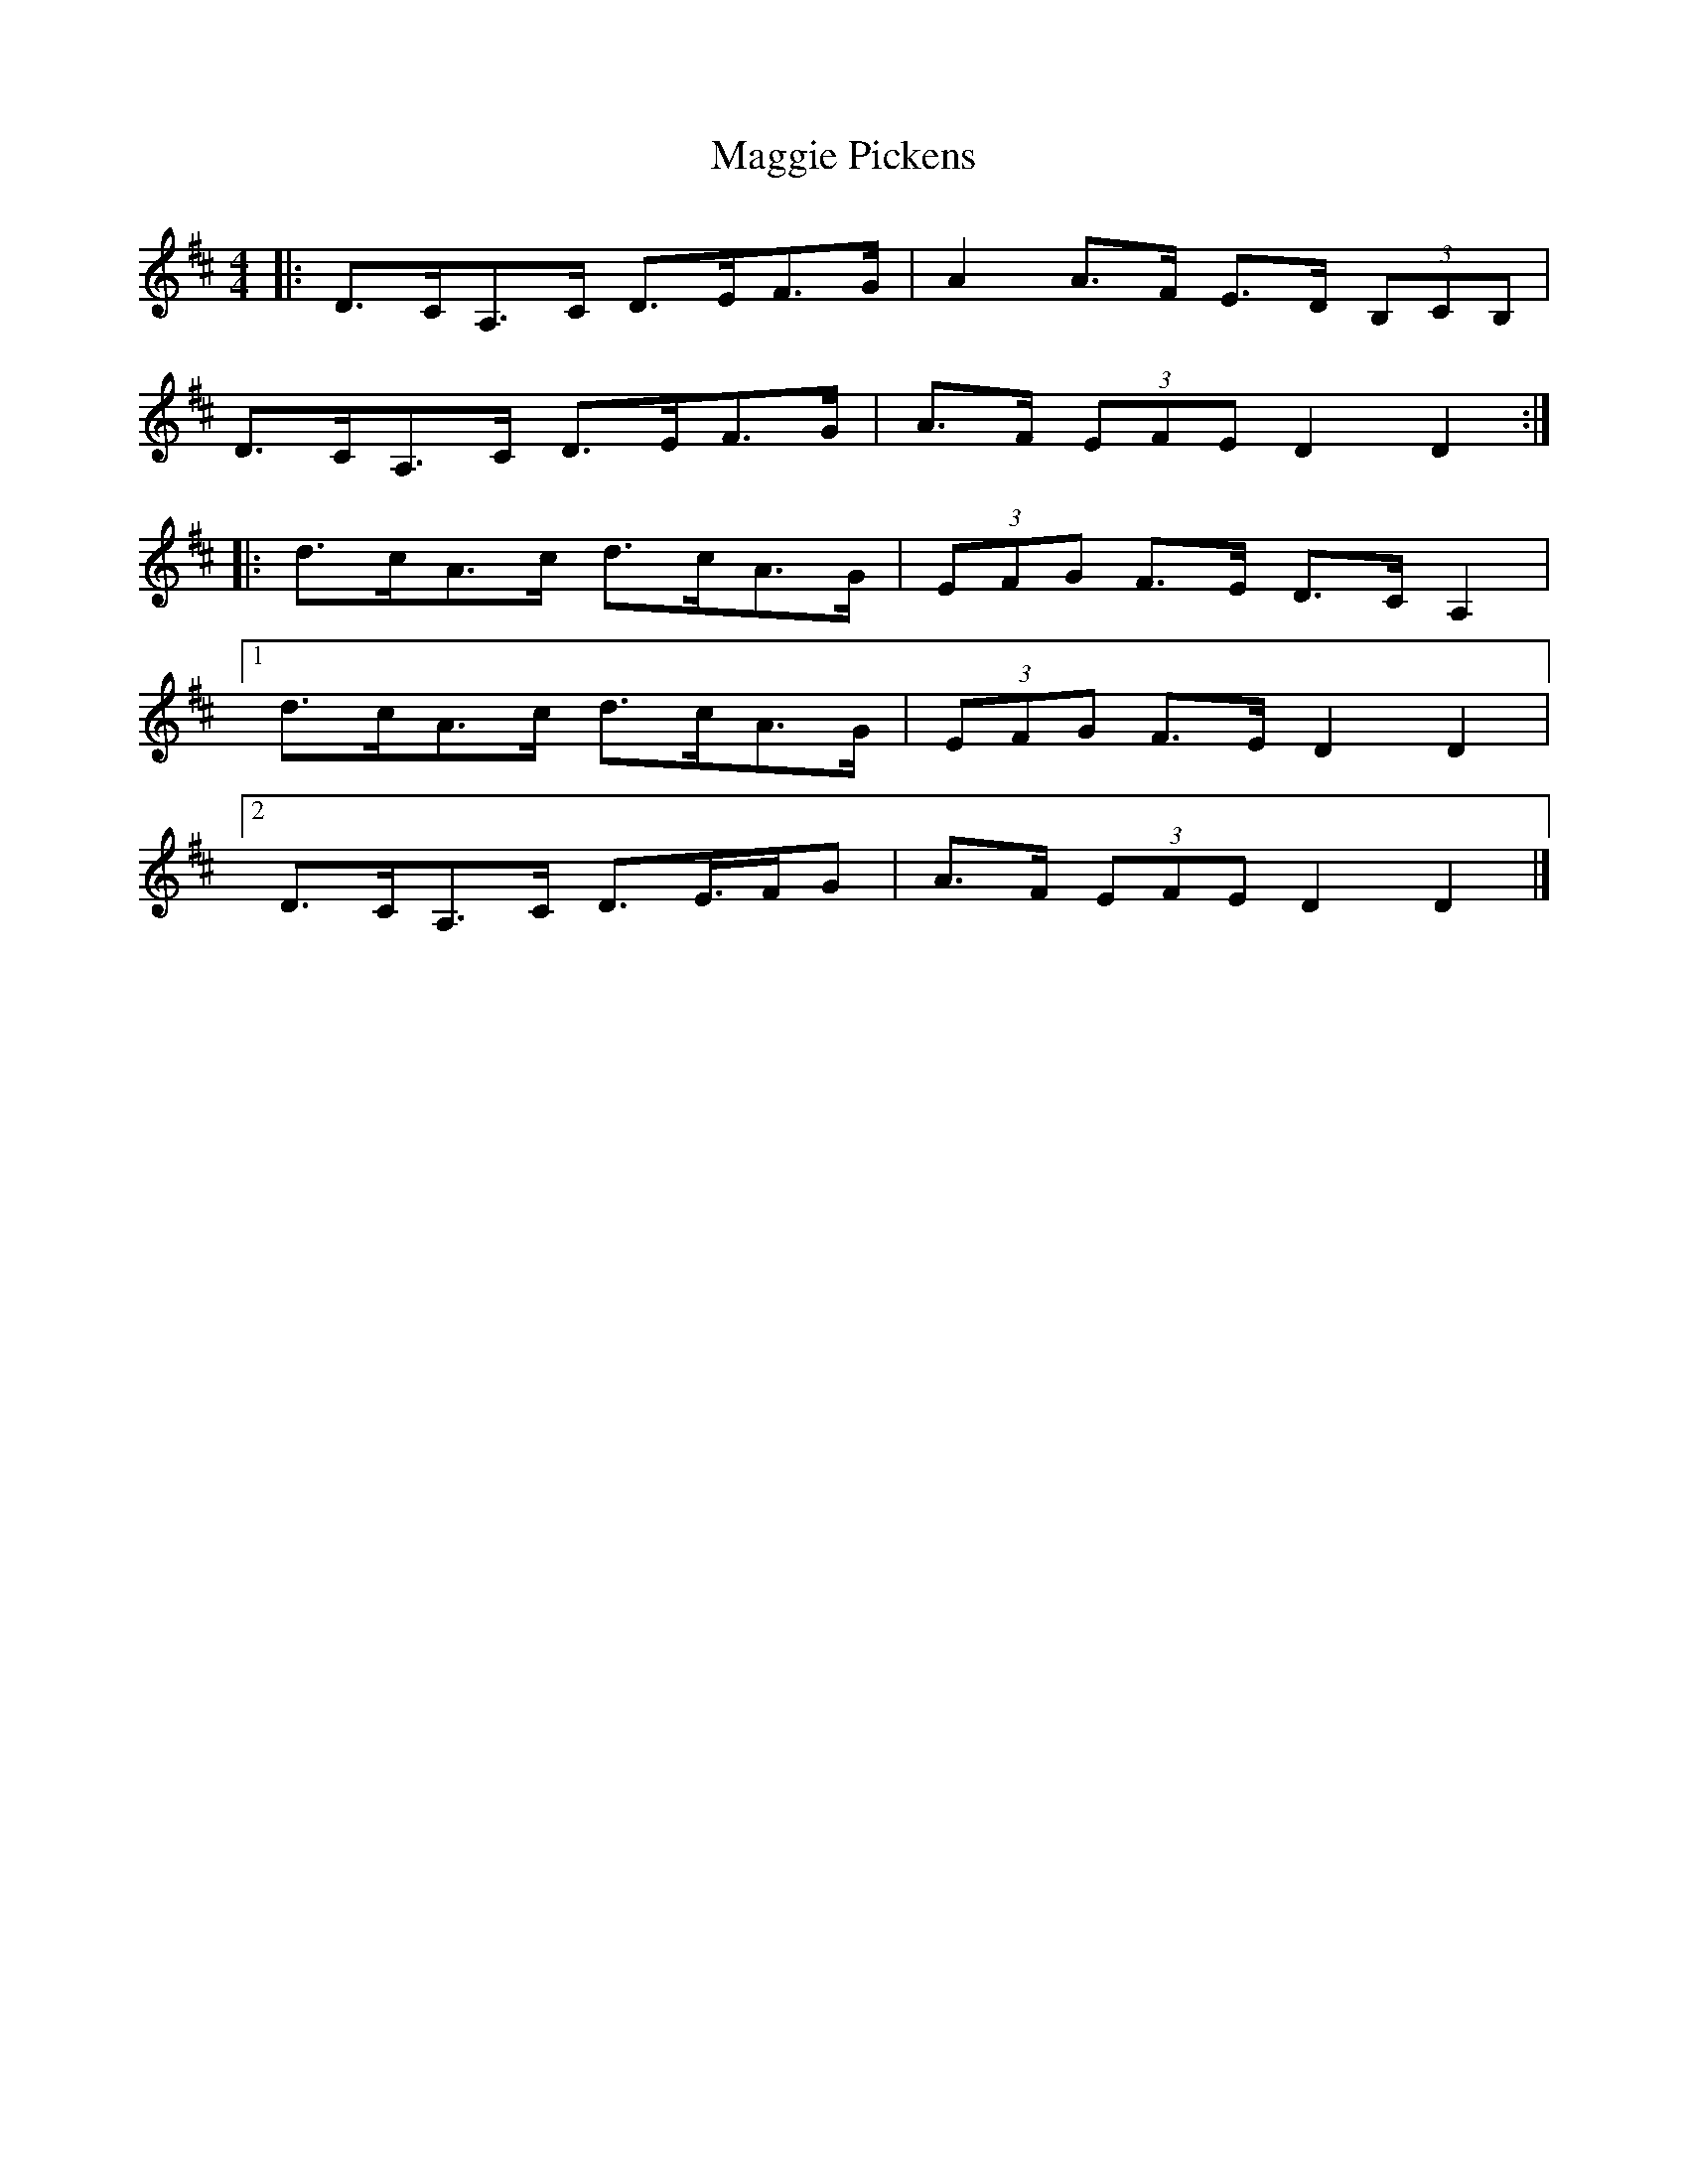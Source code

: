 X: 4
T: Maggie Pickens
Z: ceolachan
S: https://thesession.org/tunes/3041#setting22177
R: barndance
M: 4/4
L: 1/8
K: Dmaj
|: D>CA,>C D>EF>G | A2 A>F E>D (3B,CB, |
D>CA,>C D>EF>G | A>F (3EFE D2 D2 :|
|: d>cA>c d>cA>G | (3EFG F>E D>C A,2 |
[1 d>cA>c d>cA>G | (3EFG F>E D2 D2 |
[2 D>CA,>C D>E>FG | A>F (3EFE D2 D2 |]
